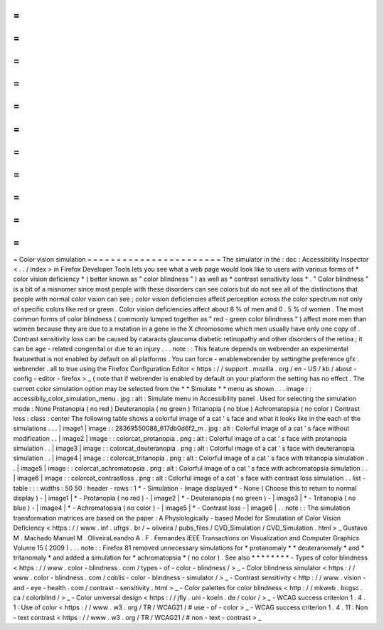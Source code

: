 =
=
=
=
=
=
=
=
=
=
=
=
=
=
=
=
=
=
=
=
=
=
=
Color
vision
simulation
=
=
=
=
=
=
=
=
=
=
=
=
=
=
=
=
=
=
=
=
=
=
=
The
simulator
in
the
:
doc
:
Accessibility
Inspector
<
.
.
/
index
>
in
Firefox
Developer
Tools
lets
you
see
what
a
web
page
would
look
like
to
users
with
various
forms
of
*
color
vision
deficiency
*
(
better
known
as
"
color
blindness
"
)
as
well
as
*
contrast
sensitivity
loss
*
.
"
Color
blindness
"
is
a
bit
of
a
misnomer
since
most
people
with
these
disorders
can
see
colors
but
do
not
see
all
of
the
distinctions
that
people
with
normal
color
vision
can
see
;
color
vision
deficiencies
affect
perception
across
the
color
spectrum
not
only
of
specific
colors
like
red
or
green
.
Color
vision
deficiencies
affect
about
8
%
of
men
and
0
.
5
%
of
women
.
The
most
common
forms
of
color
blindness
(
commonly
lumped
together
as
"
red
-
green
color
blindness
"
)
affect
more
men
than
women
because
they
are
due
to
a
mutation
in
a
gene
in
the
X
chromosome
which
men
usually
have
only
one
copy
of
.
Contrast
sensitivity
loss
can
be
caused
by
cataracts
glaucoma
diabetic
retinopathy
and
other
disorders
of
the
retina
;
it
can
be
age
-
related
congenital
or
due
to
an
injury
.
.
.
note
:
:
This
feature
depends
on
webrender
an
experimental
featurethat
is
not
enabled
by
default
on
all
platforms
.
You
can
force
-
enablewebrender
by
settingthe
preference
gfx
.
webrender
.
all
to
true
using
the
Firefox
Configuration
Editor
<
https
:
/
/
support
.
mozilla
.
org
/
en
-
US
/
kb
/
about
-
config
-
editor
-
firefox
>
_
(
note
that
if
webrender
is
enabled
by
default
on
your
platform
the
setting
has
no
effect
.
The
current
color
simulation
option
may
be
selected
from
the
*
*
Simulate
*
*
menu
as
shown
.
.
.
image
:
:
accessibily_color_simulation_menu
.
jpg
:
alt
:
Simulate
menu
in
Accessibility
panel
.
Used
for
selecting
the
simulation
mode
:
None
Protanopia
(
no
red
)
Deuteranopia
(
no
green
)
Tritanopia
(
no
blue
)
Achromatopsia
(
no
color
)
Contrast
loss
:
class
:
center
The
following
table
shows
a
colorful
image
of
a
cat
'
s
face
and
what
it
looks
like
in
the
each
of
the
simulations
.
.
.
|
image1
|
image
:
:
28369550088_617db0d6f2_m
.
jpg
:
alt
:
Colorful
image
of
a
cat
'
s
face
without
modification
.
.
|
image2
|
image
:
:
colorcat_protanopia
.
png
:
alt
:
Colorful
image
of
a
cat
'
s
face
with
protanopia
simulation
.
.
|
image3
|
image
:
:
colorcat_deuteranopia
.
png
:
alt
:
Colorful
image
of
a
cat
'
s
face
with
deuteranopia
simulation
.
.
|
image4
|
image
:
:
colorcat_tritanopia
.
png
:
alt
:
Colorful
image
of
a
cat
'
s
face
with
tritanopia
simulation
.
.
|
image5
|
image
:
:
colorcat_achromatopsia
.
png
:
alt
:
Colorful
image
of
a
cat
'
s
face
with
achromatopsia
simulation
.
.
|
image6
|
image
:
:
colorcat_contrastloss
.
png
:
alt
:
Colorful
image
of
a
cat
'
s
face
with
contrast
loss
simulation
.
.
list
-
table
:
:
:
widths
:
50
50
:
header
-
rows
:
1
*
-
Simulation
-
Image
displayed
*
-
None
(
Choose
this
to
return
to
normal
display
)
-
|
image1
|
*
-
Protanopia
(
no
red
)
-
|
image2
|
*
-
Deuteranopia
(
no
green
)
-
|
image3
|
*
-
Tritanopia
(
no
blue
)
-
|
image4
|
*
-
Achromatopsia
(
no
color
)
-
|
image5
|
*
-
Contrast
loss
-
|
image6
|
.
.
note
:
:
The
simulation
transformation
matrices
are
based
on
the
paper
:
A
Physiologically
-
based
Model
for
Simulation
of
Color
Vision
Deficiency
<
https
:
/
/
www
.
inf
.
ufrgs
.
br
/
~
oliveira
/
pubs_files
/
CVD_Simulation
/
CVD_Simulation
.
html
>
_
Gustavo
M
.
Machado
Manuel
M
.
OliveiraLeandro
A
.
F
.
Fernandes
IEEE
Transactions
on
Visualization
and
Computer
Graphics
Volume
15
(
2009
)
.
.
.
note
:
:
Firefox
81
removed
unnecessary
simulations
for
*
protanomaly
*
*
deuteranomaly
*
and
*
tritanomaly
*
and
added
a
simulation
for
*
achromatopsia
*
(
no
color
)
.
See
also
*
*
*
*
*
*
*
*
-
Types
of
color
blindness
<
https
:
/
/
www
.
color
-
blindness
.
com
/
types
-
of
-
color
-
blindness
/
>
_
-
Color
blindness
simulator
<
https
:
/
/
www
.
color
-
blindness
.
com
/
coblis
-
color
-
blindness
-
simulator
/
>
_
-
Contrast
sensitivity
<
http
:
/
/
www
.
vision
-
and
-
eye
-
health
.
com
/
contrast
-
sensitivity
.
html
>
_
-
Color
palettes
for
color
blindness
<
http
:
/
/
mkweb
.
bcgsc
.
ca
/
colorblind
/
>
_
-
Color
universal
design
<
https
:
/
/
jfly
.
uni
-
koeln
.
de
/
color
/
>
_
-
WCAG
success
criterion
1
.
4
.
1
:
Use
of
color
<
https
:
/
/
www
.
w3
.
org
/
TR
/
WCAG21
/
#
use
-
of
-
color
>
_
-
WCAG
success
criterion
1
.
4
.
11
:
Non
-
text
contrast
<
https
:
/
/
www
.
w3
.
org
/
TR
/
WCAG21
/
#
non
-
text
-
contrast
>
_
